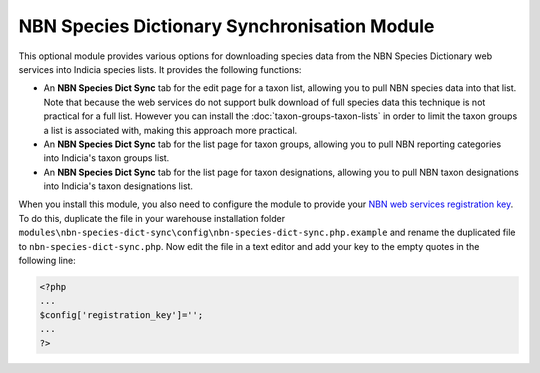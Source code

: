 NBN Species Dictionary Synchronisation Module
---------------------------------------------

This optional module provides various options for downloading species data from the NBN Species Dictionary web services
into Indicia species lists. It provides the following functions:

* An **NBN Species Dict Sync** tab for the edit page for a taxon list, allowing you to
  pull NBN species data into that list. Note that because the web services do not support
  bulk download of full species data this technique is not practical for a full list. 
  However you can install the :doc:`taxon-groups-taxon-lists` in order to limit the 
  taxon groups a list is associated with, making this approach more practical.
* An **NBN Species Dict Sync** tab for the list page for taxon groups, allowing you to
  pull NBN reporting categories into Indicia's taxon groups list.
* An **NBN Species Dict Sync** tab for the list page for taxon designations, allowing
  you to pull NBN taxon designations into Indicia's taxon designations list.

When you install this module, you also need to configure the module to provide your `NBN
web services registration key <http://data.nbn.org.uk/Documentation/Web_Services/Web_Services-SOAP/Registration/>`_.
To do this, duplicate the file in your warehouse installation folder 
``modules\nbn-species-dict-sync\config\nbn-species-dict-sync.php.example`` and rename the
duplicated file to ``nbn-species-dict-sync.php``. Now edit the file in a text editor
and add your key to the empty quotes in the following line:

.. code-block:: php

  <?php
  ...
  $config['registration_key']='';
  ...
  ?>